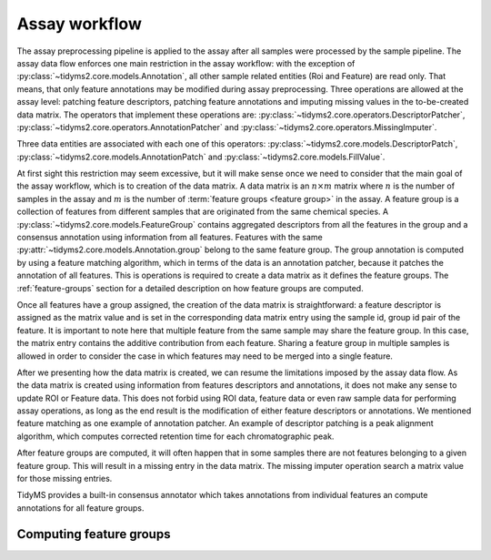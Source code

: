.. _assay-overview:

Assay workflow
==============

The assay preprocessing pipeline is applied to the assay after all samples were processed by the sample
pipeline. The assay data flow enforces one main restriction in the assay workflow: with the exception of
:py:class:`~tidyms2.core.models.Annotation`, all other sample related entities (Roi and Feature) are
read only. That means, that only feature annotations may be modified during assay preprocessing. Three
operations are allowed at the assay level: patching feature descriptors, patching feature annotations
and imputing missing values in the to-be-created data matrix. The operators that implement these
operations are: :py:class:`~tidyms2.core.operators.DescriptorPatcher`,
:py:class:`~tidyms2.core.operators.AnnotationPatcher` and :py:class:`~tidyms2.core.operators.MissingImputer`.

Three data entities are associated with each one of this operators: :py:class:`~tidyms2.core.models.DescriptorPatch`,
:py:class:`~tidyms2.core.models.AnnotationPatch` and :py:class:`~tidyms2.core.models.FillValue`.

At first sight this restriction may seem excessive, but it will make sense once we need to consider that the main goal
of the assay workflow, which is to creation of the data matrix. A data matrix is an :math:`n \times m` matrix where
:math:`n` is the number of samples in the assay and :math:`m` is the number of :term:`feature groups <feature group>`
in the assay. A feature group is a collection of features from different samples that are originated from the same
chemical species. A :py:class:`~tidyms2.core.models.FeatureGroup` contains aggregated descriptors from all the
features in the group and a consensus annotation using information from all features. Features with the same
:py:attr:`~tidyms2.core.models.Annotation.group` belong to the same feature group. The group annotation is computed
by using a feature matching algorithm, which in terms of the data is an annotation patcher, because it patches the
annotation of all features. This is operations is required to create a data matrix as it defines the feature groups. The
:ref:`feature-groups` section for a detailed description on how feature groups are computed.

Once all features have a group assigned, the creation of the data matrix is straightforward: a feature descriptor is
assigned as the matrix value and is set in the corresponding data matrix entry using the sample id, group id pair of
the feature. It is important to note here that multiple feature from the same sample may share the feature group.
In this case, the matrix entry contains the additive contribution from each feature. Sharing a feature group in multiple
samples is allowed in order to consider the case in which features may need to be merged into a single feature.

After we presenting how the data matrix is created, we can resume the limitations imposed by the assay data flow.
As the data matrix is created using information from features descriptors and annotations, it does not make any sense
to update ROI or Feature data. This does not forbid using ROI data, feature data or even raw sample data for performing
assay operations, as long as the end result is the modification of either feature descriptors or annotations. We mentioned
feature matching as one example of annotation patcher. An example of descriptor patching is a peak alignment algorithm,
which computes corrected retention time for each chromatographic peak.

After feature groups are computed, it will often happen that in some samples there are not features belonging to a given
feature group. This will result in a missing entry in the data matrix. The missing imputer operation search a matrix
value for those missing entries.

TidyMS provides a built-in consensus annotator which takes annotations from individual features an compute annotations
for all feature groups.

.. _feature-groups:

Computing feature groups
------------------------